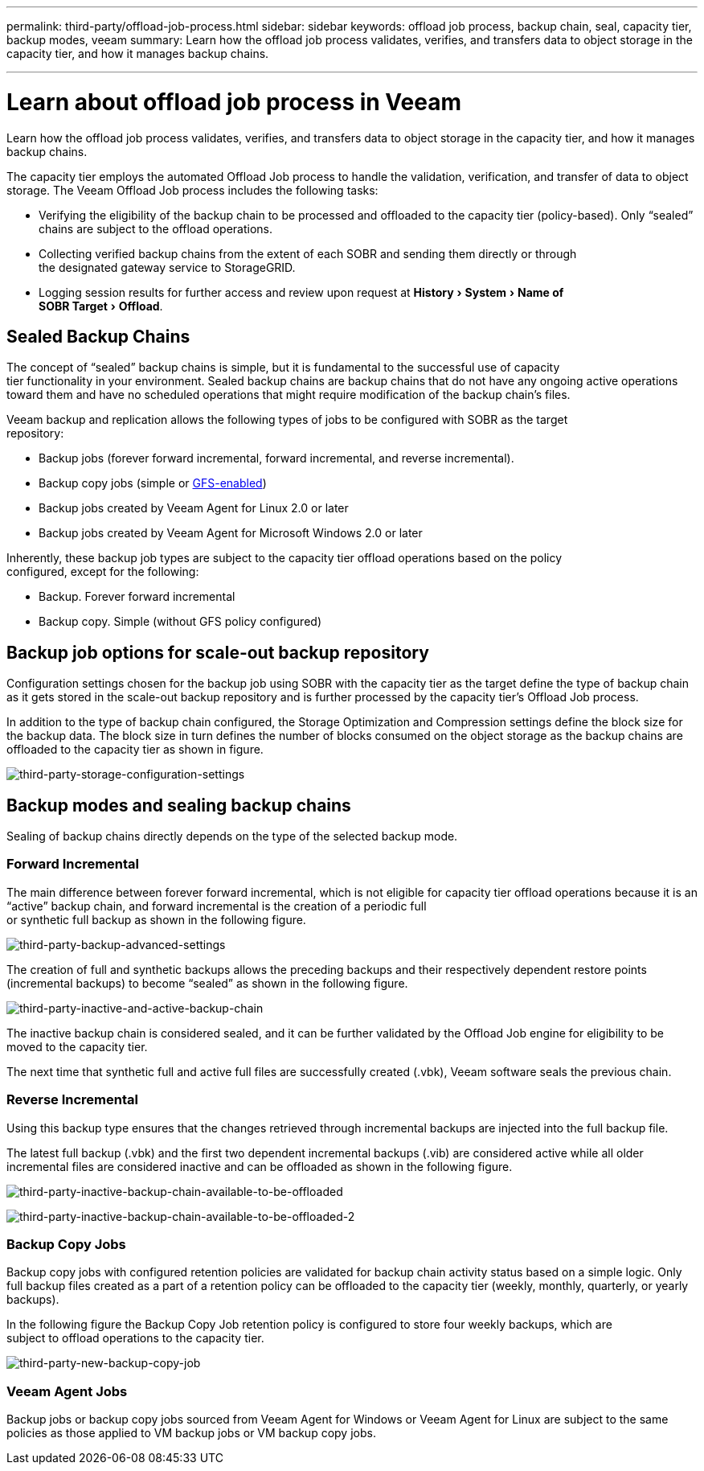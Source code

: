 ---
permalink: third-party/offload-job-process.html
sidebar: sidebar
keywords: offload job process, backup chain, seal, capacity tier, backup modes, veeam
summary: Learn how the offload job process validates, verifies, and transfers data to object storage in the capacity tier, and how it manages backup chains.

---
= Learn about offload job process in Veeam
:experimental:
:hardbreaks:
:icons: font
:imagesdir: ../media/

[.lead]
Learn how the offload job process validates, verifies, and transfers data to object storage in the capacity tier, and how it manages backup chains.

The capacity tier employs the automated Offload Job process to handle the validation, verification, and transfer of data to object storage. The Veeam Offload Job process includes the following tasks:

** Verifying the eligibility of the backup chain to be processed and offloaded to the capacity tier  (policy-based). Only “sealed” chains are subject to the offload operations.

** Collecting verified backup chains from the extent of each SOBR and sending them directly or through 
the designated gateway service to StorageGRID.

** Logging session results for further access and review upon request at menu:History[System > Name of 
SOBR Target> Offload].

== Sealed Backup Chains

The concept of “sealed” backup chains is simple, but it is fundamental to the successful use of capacity 
tier functionality in your environment. Sealed backup chains are backup chains that do not have any ongoing active operations toward them and have no scheduled operations that might require modification of the backup chain’s files.

Veeam backup and replication allows the following types of jobs to be configured with SOBR as the target 
repository:

** Backup jobs (forever forward incremental, forward incremental, and reverse incremental).
** Backup copy jobs (simple or https://helpcenter.veeam.com/docs/backup/vsphere/backup_copy_gfs.html?ver=95u4[GFS-enabled^])
** Backup jobs created by Veeam Agent for Linux 2.0 or later
** Backup jobs created by Veeam Agent for Microsoft Windows 2.0 or later

Inherently, these backup job types are subject to the capacity tier offload operations based on the policy 
configured, except for the following:

** Backup. Forever forward incremental
** Backup copy. Simple (without GFS policy configured)

== Backup job options for scale-out backup repository

Configuration settings chosen for the backup job using SOBR with the capacity tier as the target define the type of backup chain as it gets stored in the scale-out backup repository and is further processed by the capacity tier’s Offload Job process.

In addition to the type of backup chain configured, the Storage Optimization and Compression settings define the block size for the backup data. The block size in turn defines the number of blocks consumed on the object storage as the backup chains are offloaded to the capacity tier as shown in figure.

image:third-party-storage-configuration-settings.png[third-party-storage-configuration-settings]

== Backup modes and sealing backup chains

Sealing of backup chains directly depends on the type of the selected backup mode.

=== Forward Incremental

The main difference between forever forward incremental, which is not eligible for capacity tier offload operations because it is an “active” backup chain, and forward incremental is the creation of a periodic full 
or synthetic full backup as shown in the following figure.

image:third-party-backup-advanced-settings.png[third-party-backup-advanced-settings]

The creation of full and synthetic backups allows the preceding backups and their respectively dependent restore points (incremental backups) to become “sealed” as shown in the following figure.

image:third-party-inactive-and-active-backup-chain.png[third-party-inactive-and-active-backup-chain]

The inactive backup chain is considered sealed, and it can be further validated by the Offload Job engine for eligibility to be moved to the capacity tier.

The next time that synthetic full and active full files are successfully created (.vbk), Veeam software seals the previous chain.

=== Reverse Incremental

Using this backup type ensures that the changes retrieved through incremental backups are injected into the full backup file.

The latest full backup (.vbk) and the first two dependent incremental backups (.vib) are considered active while all older incremental files are considered inactive and can be offloaded as shown in the following figure.

image:third-party-inactive-backup-chain-available-to-be-offloaded.png[third-party-inactive-backup-chain-available-to-be-offloaded]

image:third-party-inactive-backup-chain-available-to-be-offloaded-2.png[third-party-inactive-backup-chain-available-to-be-offloaded-2]

=== Backup Copy Jobs

Backup copy jobs with configured retention policies are validated for backup chain activity status based on a simple logic. Only full backup files created as a part of a retention policy can be offloaded to the capacity tier (weekly, monthly, quarterly, or yearly backups).

In the following figure the Backup Copy Job retention policy is configured to store four weekly backups, which are 
subject to offload operations to the capacity tier.

image:third-party-new-backup-copy-job.png[third-party-new-backup-copy-job]

=== Veeam Agent Jobs

Backup jobs or backup copy jobs sourced from Veeam Agent for Windows or Veeam Agent for Linux are subject to the same policies as those applied to VM backup jobs or VM backup copy jobs.











